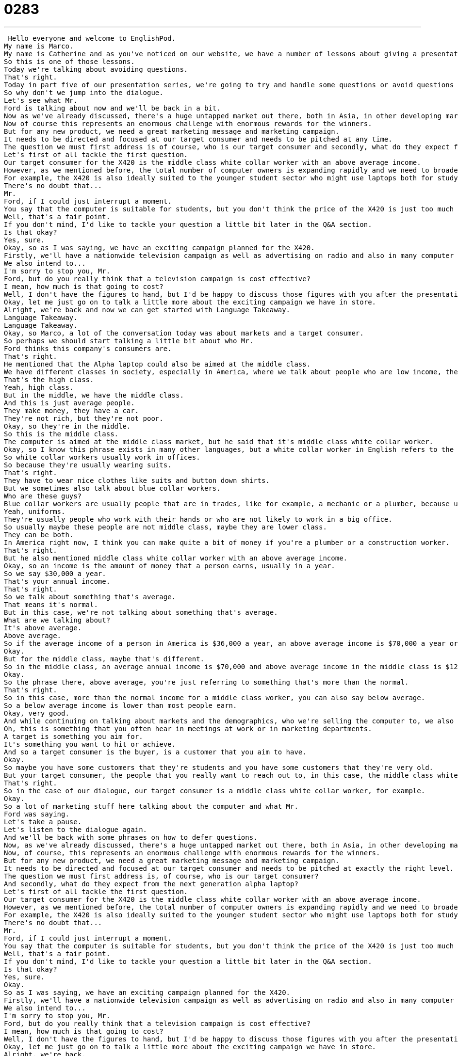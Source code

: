 = 0283
:toc: left
:toclevels: 3
:sectnums:
:stylesheet: ../../../../myAdocCss.css

'''


 Hello everyone and welcome to EnglishPod.
My name is Marco.
My name is Catherine and as you've noticed on our website, we have a number of lessons about giving a presentation in English.
So this is one of those lessons.
Today we're talking about avoiding questions.
That's right.
Today in part five of our presentation series, we're going to try and handle some questions or avoid questions as Catherine said.
So why don't we jump into the dialogue.
Let's see what Mr.
Ford is talking about now and we'll be back in a bit.
Now as we've already discussed, there's a huge untapped market out there, both in Asia, in other developing markets and in the more mature markets for us to push into.
Now of course this represents an enormous challenge with enormous rewards for the winners.
But for any new product, we need a great marketing message and marketing campaign.
It needs to be directed and focused at our target consumer and needs to be pitched at any time.
The question we must first address is of course, who is our target consumer and secondly, what do they expect from the next generation alpha laptop?
Let's first of all tackle the first question.
Our target consumer for the X420 is the middle class white collar worker with an above average income.
However, as we mentioned before, the total number of computer owners is expanding rapidly and we need to broaden our audience for this product.
For example, the X420 is also ideally suited to the younger student sector who might use laptops both for studying and gaming.
There's no doubt that...
Mr.
Ford, if I could just interrupt a moment.
You say that the computer is suitable for students, but you don't think the price of the X420 is just too much for most students?
Well, that's a fair point.
If you don't mind, I'd like to tackle your question a little bit later in the Q&A section.
Is that okay?
Yes, sure.
Okay, so as I was saying, we have an exciting campaign planned for the X420.
Firstly, we'll have a nationwide television campaign as well as advertising on radio and also in many computer publications.
We also intend to...
I'm sorry to stop you, Mr.
Ford, but do you really think that a television campaign is cost effective?
I mean, how much is that going to cost?
Well, I don't have the figures to hand, but I'd be happy to discuss those figures with you after the presentation.
Okay, let me just go on to talk a little more about the exciting campaign we have in store.
Alright, we're back and now we can get started with Language Takeaway.
Language Takeaway.
Language Takeaway.
Okay, so Marco, a lot of the conversation today was about markets and a target consumer.
So perhaps we should start talking a little bit about who Mr.
Ford thinks this company's consumers are.
That's right.
He mentioned that the Alpha laptop could also be aimed at the middle class.
We have different classes in society, especially in America, where we talk about people who are low income, they don't make very much money, or people who make a lot of money, they're rich, they're on top.
That's the high class.
Yeah, high class.
But in the middle, we have the middle class.
And this is just average people.
They make money, they have a car.
They're not rich, but they're not poor.
Okay, so they're in the middle.
So this is the middle class.
The computer is aimed at the middle class market, but he said that it's middle class white collar worker.
Okay, so I know this phrase exists in many other languages, but a white collar worker in English refers to the color of the shirt that you wear.
So white collar workers usually work in offices.
So because they're usually wearing suits.
That's right.
They have to wear nice clothes like suits and button down shirts.
But we sometimes also talk about blue collar workers.
Who are these guys?
Blue collar workers are usually people that are in trades, like for example, a mechanic or a plumber, because usually you see them wearing those blue shirts.
Yeah, uniforms.
They're usually people who work with their hands or who are not likely to work in a big office.
So usually maybe these people are not middle class, maybe they are lower class.
They can be both.
In America right now, I think you can make quite a bit of money if you're a plumber or a construction worker.
That's right.
But he also mentioned middle class white collar worker with an above average income.
Okay, so an income is the amount of money that a person earns, usually in a year.
So we say $30,000 a year.
That's your annual income.
That's right.
So we talk about something that's average.
That means it's normal.
But in this case, we're not talking about something that's average.
What are we talking about?
It's above average.
Above average.
So if the average income of a person in America is $36,000 a year, an above average income is $70,000 a year or $65,000 a year.
Okay.
But for the middle class, maybe that's different.
So in the middle class, an average annual income is $70,000 and above average income in the middle class is $120,000 a year.
Okay.
So the phrase there, above average, you're just referring to something that's more than the normal.
That's right.
So in this case, more than the normal income for a middle class worker, you can also say below average.
So a below average income is lower than most people earn.
Okay, very good.
And while continuing on talking about markets and the demographics, who we're selling the computer to, we also talked about our target consumer.
Oh, this is something that you often hear in meetings at work or in marketing departments.
A target is something you aim for.
It's something you want to hit or achieve.
And so a target consumer is the buyer, is a customer that you aim to have.
Okay.
So maybe you have some customers that they're students and you have some customers that they're very old.
But your target consumer, the people that you really want to reach out to, in this case, the middle class white collar worker.
That's right.
So in the case of our dialogue, our target consumer is a middle class white collar worker, for example.
Okay.
So a lot of marketing stuff here talking about the computer and what Mr.
Ford was saying.
Let's take a pause.
Let's listen to the dialogue again.
And we'll be back with some phrases on how to defer questions.
Now, as we've already discussed, there's a huge untapped market out there, both in Asia, in other developing markets, and in the more mature markets for us to push into.
Now, of course, this represents an enormous challenge with enormous rewards for the winners.
But for any new product, we need a great marketing message and marketing campaign.
It needs to be directed and focused at our target consumer and needs to be pitched at exactly the right level.
The question we must first address is, of course, who is our target consumer?
And secondly, what do they expect from the next generation alpha laptop?
Let's first of all tackle the first question.
Our target consumer for the X420 is the middle class white collar worker with an above average income.
However, as we mentioned before, the total number of computer owners is expanding rapidly and we need to broaden our audience for this product.
For example, the X420 is also ideally suited to the younger student sector who might use laptops both for studying and gaming.
There's no doubt that...
Mr.
Ford, if I could just interrupt a moment.
You say that the computer is suitable for students, but you don't think the price of the X420 is just too much for most students?
Well, that's a fair point.
If you don't mind, I'd like to tackle your question a little bit later in the Q&A section.
Is that okay?
Yes, sure.
Okay.
So as I was saying, we have an exciting campaign planned for the X420.
Firstly, we'll have a nationwide television campaign as well as advertising on radio and also in many computer publications.
We also intend to...
I'm sorry to stop you, Mr.
Ford, but do you really think that a television campaign is cost effective?
I mean, how much is that going to cost?
Well, I don't have the figures to hand, but I'd be happy to discuss those figures with you after the presentation.
Okay, let me just go on to talk a little more about the exciting campaign we have in store.
Alright, we're back.
So now let's take a look at those phrases that we mentioned on Fluency Builder.
Fluency Builder So, Margo, there was a phrase that I heard twice in today's dialogue that I think we should talk about.
The verb is to tackle.
So we heard to tackle a question.
Right.
So when Mr.
Ford says, I'll tackle that question a little bit later on, he's talking about I'll answer the question or I'll talk about that question later on.
Right, but in this word to tackle, there's something kind of physical about it because, you know, in football, we say that when someone tries to hit the ball from someone else, it's a slide tackle.
Right.
And so to tackle a question means to really jump into it and try and solve it.
And it's, you know, maybe not an easy question.
So I'm going to tackle that later.
I'm going to tackle a challenge.
Okay.
It's more than just to solve a problem or to answer a question.
So maybe you can also tackle a project, a difficult project.
That's right.
So you know what?
I'm going to give us two weeks to tackle this project because it's a very difficult one.
All right.
Very good.
And well, actually, when he was getting some questions from the audience members specifically, because he was kind of being interrupted, he was very polite about it.
And to kind of defer the question, he said, you know what, that's a fair point, but I'll tackle that question later on.
Okay.
And so this is a really great phrase.
If you want to, if you want to flatter someone, make them feel good before you tell them that you're not going to answer their question.
Or maybe you disagree with someone.
So I could say, you know, Marco, chocolate cake is the only cake in the entire world that people should eat.
Okay.
And I could say something like that's a fair point, but in my opinion, vanilla cake is better.
All right.
So see what Marco did?
He made me feel good.
He said, you know, fair point.
That's a good idea.
But I disagree.
Or but, you know, in this, in the case of today's dialogue, but we'll talk about that later.
Right.
And actually, he did another smart thing in the way that he used his language skills here.
When he was interrupted again, he said, hey, you know what, I'd be happy to answer your questions at a later time or in the Q&A session.
Okay.
So this phrase, I'd be happy to, I'd be happy to talk about that at a later time.
But right now I'm trying to explain something else.
Exactly.
So these are two really, really key phrases for trying to, in a nice way, change the topic or change the conversation.
So, yeah, I guess you can say, yeah, I'd be happy to talk about that later on, or I'll tackle that question in a little bit, or that's a fair point, but we'll talk about it later on.
Okay.
So a lot of great language there.
Why don't we take a last listen to our dialogue and review everything we've just learned.
Now, as we've already discussed, there's a huge untapped market out there, both in Asia, in other developing markets, and in the more mature markets for us to push into.
Now, of course, this represents an enormous challenge with enormous rewards for the winners.
But for any new product, we need a great marketing message and marketing campaign.
It needs to be directed and focused at our target consumer, and needs to be pitched at exactly the right level.
The question we must first address is, of course, who is our target consumer, and secondly, what do they expect from the next generation alpha laptop?
Let's first of all tackle the first question.
Our target consumer for the X420 is the middle class white collar worker with an above average income.
However, as we mentioned before, the total number of computer owners is expanding rapidly, and we need to broaden our audience for this product.
For example, the X420 is also ideally suited to the younger student sector, who might use laptops both for studying and gaming.
There's no doubt that...
Mr.
Ford, if I could just interrupt a moment.
You say that the computer is suitable for students, but you don't think the price of the X420 is just too much for most students?
Well, that's a fair point.
If you don't mind, I'd like to tackle your question a little bit later in the Q&A section.
Is that okay?
Yes, sure.
Okay.
So, as I was saying, we have an exciting campaign planned for the X420.
Firstly, we'll have a nationwide television campaign, as well as advertising on radio, and also in many computer publications.
We also intend to...
I'm sorry to stop you, Mr.
Ford, but do you really think that a television campaign is cost effective?
I mean, how much is that going to cost?
Well, I don't have the figures to hand, but I'd be happy to discuss those figures with you after the presentation.
Okay, let me just go on to talk a little more about the exciting campaign we have in store.
All right, so this was part five of our presentation series.
We're halfway done with it, and so far we've seen a lot of interesting things.
And as you notice, it's an intermediate lesson, so it is a little bit more challenging and a little bit longer than your previous lessons.
That's right.
These are longer, and some of the phrases that you've learned, these words are very difficult.
But, you know, as a reminder, some of the words repeat.
So, for example, in today's dialogue, we heard a lot about developing markets and campaigns.
But we also heard about these last week in Episode 4.
So, you know, if you're confused or you want some extra practice, I would recommend listening to some of the older lessons again just to review, because you're going to hear a lot of these words and phrases over and over again.
That's right.
And, of course, if you have any questions about this or any suggestions, you can also come to our website, EnglishPod.com, where we'll see everyone there.
That's right.
So, until next week, bye, everyone.
Bye.
. +
